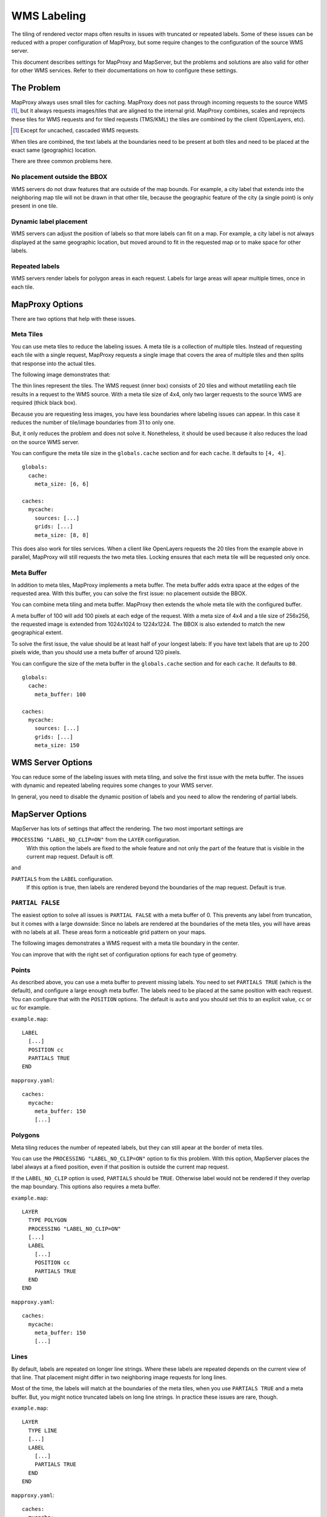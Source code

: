 WMS Labeling
============

The tiling of rendered vector maps often results in issues with truncated or repeated labels. Some of these issues can be reduced with a proper configuration of MapProxy, but some require changes to the configuration of the source WMS server.

This document describes settings for MapProxy and MapServer, but the problems and solutions are also valid for other for other WMS services. Refer to their documentations on how to configure these settings.

The Problem
---------

MapProxy always uses small tiles for caching. MapProxy does not pass through incoming requests to the source WMS [#]_, but it always requests images/tiles that are aligned to the internal grid. MapProxy combines, scales and reprojects these tiles for WMS requests and for tiled requests (TMS/KML) the tiles are combined by the client (OpenLayers, etc).

.. [#] Except for uncached, cascaded WMS requests.

When tiles are combined, the text labels at the boundaries need to be present at both tiles and need to be placed at the exact same (geographic) location.

There are three common problems here.

No placement outside the BBOX
~~~~~~~~~~~~~~~~~~~~~~~~~~~~~
WMS servers do not draw features that are outside of the map bounds. For example, a city label that extends into the neighboring map tile will not be drawn in that other tile, because the geographic feature of the city (a single point) is only present in one tile.

.. image:: imgs/labeling-no-placement.png

Dynamic label placement
~~~~~~~~~~~~~~~~~~~~~~~
WMS servers can adjust the position of labels so that more labels can fit on a map. For example, a city label is not always displayed at the same geographic location, but moved around to fit in the requested map or to make space for other labels.

.. image:: imgs/labeling-dynamic.png

Repeated labels
~~~~~~~~~~~~~~~
WMS servers render labels for polygon areas in each request. Labels for large areas will apear multiple times, once in each tile.

.. image:: imgs/labeling-repeated.png 


MapProxy Options
----------------

There are two options that help with these issues.

Meta Tiles
~~~~~~~~~~

You can use meta tiles to reduce the labeling issues. A meta tile is a collection of multiple tiles. Instead of requesting each tile with a single request, MapProxy requests a single image that covers the area of multiple tiles and then splits that response into the actual tiles.

The following image demonstrates that:

.. image:: imgs/labeling-metatiling.png

The thin lines represent the tiles. The WMS request (inner box) consists of 20 tiles and without metatiling each tile results in a request to the WMS source. With a meta tile size of 4x4, only two larger requests to the source WMS are required (thick black box).

Because you are requesting less images, you have less boundaries where labeling issues can appear. In this case it reduces the number of tile/image boundaries from 31 to only one.

But, it only reduces the problem and does not solve it. Nonetheless, it should be used because it also reduces the load on the source WMS server.

You can configure the meta tile size in the ``globals.cache`` section and for each ``cache``. It defaults to ``[4, 4]``.

::

  globals:
    cache:
      meta_size: [6, 6]
  
  caches:
    mycache:
      sources: [...]
      grids: [...]
      meta_size: [8, 8]


This does also work for tiles services. When a client like OpenLayers requests the 20 tiles from the example above in parallel, MapProxy will still requests the two meta tiles. Locking ensures that each meta tile will be requested only once.

Meta Buffer
~~~~~~~~~~~

In addition to meta tiles, MapProxy implements a meta buffer. The meta buffer adds extra space at the edges of the requested area. With this buffer, you can solve the first issue: no placement outside the BBOX.

.. image:: imgs/labeling-meta-buffer.png

You can combine meta tiling and meta buffer. MapProxy then extends the whole meta tile with the configured buffer.

A meta buffer of 100 will add 100 pixels at each edge of the request. With a meta size of 4x4 and a tile size of 256x256, the requested image is extended from 1024x1024 to 1224x1224. The BBOX is also extended to match the new geographical extent.

.. image:: imgs/labeling-metatiling-buffer.png

To solve the first issue, the value should be at least half of your longest labels: If you have text labels that are up to 200 pixels wide, than you should use a meta buffer of around 120 pixels.

You can configure the size of the meta buffer in the ``globals.cache`` section and for each ``cache``. It defaults to ``80``.
::

  globals:
    cache:
      meta_buffer: 100
  
  caches:
    mycache:
      sources: [...]
      grids: [...]
      meta_size: 150



WMS Server Options
------------------

You can reduce some of the labeling issues with meta tiling, and solve the first issue with the meta buffer. The issues with dynamic and repeated labeling requires some changes to your WMS server. 

In general, you need to disable the dynamic position of labels and you need to allow the rendering of partial labels.


MapServer Options
-----------------

MapServer has lots of settings that affect the rendering. The two most important settings are

``PROCESSING "LABEL_NO_CLIP=ON"`` from the ``LAYER`` configuration.
  With this option the labels are fixed to the whole feature and not only the part of the feature that is visible in the current map request. Default is off.

and 

``PARTIALS`` from the ``LABEL`` configuration.
  If this option is true, then labels are rendered beyond the boundaries of the map request. Default is true. 


``PARTIAL FALSE``
~~~~~~~~~~~~~~~~~

The easiest option to solve all issues is ``PARTIAL FALSE`` with a meta buffer of 0. This prevents any label from truncation, but it comes with a large downside: Since no labels are rendered at the boundaries of the meta tiles, you will have areas with no labels at all. These areas form a noticeable grid pattern on your maps.

The following images demonstrates a WMS request with a meta tile boundary in the center.

.. image:: imgs/labeling-partial-false.png

You can improve that with the right set of configuration options for each type of geometry.

Points
~~~~~~

As described above, you can use a meta buffer to prevent missing labels. You need to set ``PARTIALS TRUE`` (which is the default), and configure a large enough meta buffer. The labels need to be placed at the same position with each request. You can configure that with the ``POSITION`` options. The default is ``auto`` and you should set this to an explicit value, ``cc`` or ``uc`` for example.


``example.map``::

  LABEL
    [...]
    POSITION cc
    PARTIALS TRUE
  END


``mapproxy.yaml``::

  caches:
    mycache:
      meta_buffer: 150
      [...]

.. 
.. ``PARTIALS TRUE``:
..   .. image:: imgs/mapserver_points_partials_true.png
.. 
.. ``PARTIALS FALSE``:
..   .. image:: imgs/mapserver_points_partials_false.png

Polygons
~~~~~~~~

Meta tiling reduces the number of repeated labels, but they can still apear at the border of meta tiles.

You can use the ``PROCESSING "LABEL_NO_CLIP=ON"`` option to fix this problem.
With this option, MapServer places the label always at a fixed position, even if that position is outside the current map request.

.. image:: imgs/labeling-no-clip.png

If the ``LABEL_NO_CLIP`` option is used, ``PARTIALS`` should be ``TRUE``. Otherwise label would not be rendered if they overlap the map boundary. This options also requires a meta buffer.

``example.map``::
  
  LAYER
    TYPE POLYGON
    PROCESSING "LABEL_NO_CLIP=ON"
    [...]
    LABEL
      [...]
      POSITION cc
      PARTIALS TRUE
    END
  END

``mapproxy.yaml``::

  caches:
    mycache:
      meta_buffer: 150
      [...]

.. ``PROCESSING  "LABEL_NO_CLIP=ON"`` and ``PARTIALS TRUE``:
..   .. image:: imgs/mapserver_area_with_labelclipping.png
.. 
.. ``PARTIALS FALSE``:
..   .. image:: imgs/mapserver_area_without_labelclipping.png

Lines
~~~~~

By default, labels are repeated on longer line strings. Where these labels are repeated depends on the current view of that line. That placement might differ in two neighboring image requests for long lines.

Most of the time, the labels will match at the boundaries of the meta tiles, when you use ``PARTIALS TRUE`` and a meta buffer. But, you might notice truncated labels on long line strings. In practice these issues are rare, though.


``example.map``::

  LAYER
    TYPE LINE
    [...]
    LABEL
      [...]
      PARTIALS TRUE
    END
  END

``mapproxy.yaml``::

  caches:
    mycache:
      meta_buffer: 150
      [...]

You can disable repeated labels with ``PROCESSING LABEL_NO_CLIP="ON"``, if don't want to have any truncated labels. Like with polygons, you need set ``PARTIALS TRUE`` and use a meta buffer. The downside of this is that each lines will only have one label in the center of that line.


``example.map``::
  
  LAYER
    TYPE LINE
    PROCESSING "LABEL_NO_CLIP=ON"
    [...]
    LABEL
      [...]
      PARTIALS TRUE
    END
  END

``mapproxy.yaml``::

  caches:
    mycache:
      meta_buffer: 150
      [...]

There is a third option. If you want repeated labels but don't want any truncated labels, you can set ``PARTIALS FALSE``. Remember that you will get the same grid pattern as mentioned above, but it might not be noted if you mix this layer with other point and polygon layers where ``PARTIALS`` is enabled.

You need to compensate the meta buffer when you use ``PARTIALS FALSE`` in combination with other layers that require a meta buffer. You need to set the option ``LABELCACHE_MAP_EDGE_BUFFER`` to the negative value of your meta buffer.

::

  WEB
    [...]
    METADATA
      LABELCACHE_MAP_EDGE_BUFFER "-100"
    END
  END

  LAYER
    TYPE LINE
    [...]
    LABEL
      [...]
      PARTIALS FALSE
    END
  END

``mapproxy.yaml``::

  caches:
    mycache:
      meta_buffer: 100
      [...]

.. It has to be evaluated which solution is the best for each application: some cropped or missing labels.
.. 
.. ``PROCESSING  "LABEL_NO_CLIP=ON"`` and ``PARTIALS TRUE``:
..   .. image:: imgs/mapserver_road_with_labelclipping.png
.. 
.. ``PROCESSING  "LABEL_NO_CLIP=OFF"`` and ``PARTIALS FALSE``:
..   .. image:: imgs/mapserver_road_without_labelclipping.png


Other WMS Servers
-----------------

The most important step for all WMS servers is to disable to dynamic placement of labels. Look into the documentation how to do this for you WMS server.

If you want to contribute to this document then join our `mailing list <http://lists.osgeo.org/mailman/listinfo/mapproxy>`_ or use our `issue tracker <http://bitbucket.org/olt/mapproxy/issues/>`_.
